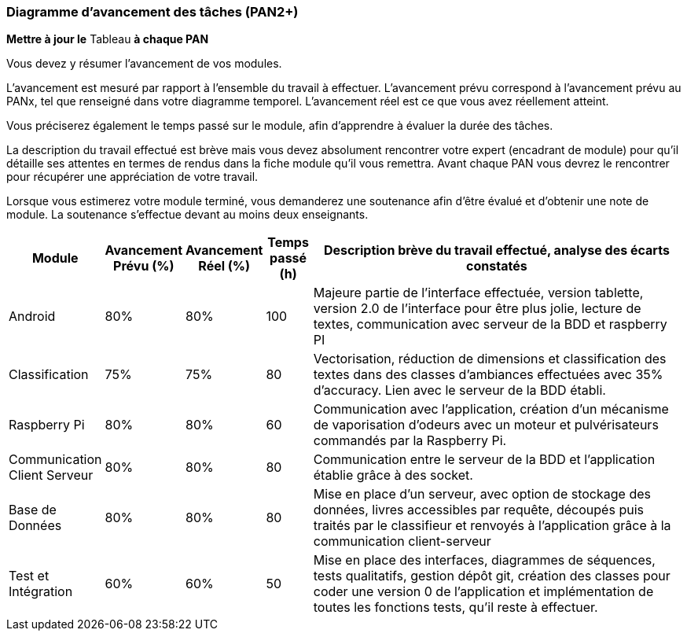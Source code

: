 === Diagramme d’avancement des tâches (PAN2+)

*Mettre à jour le* Tableau *à chaque PAN*

Vous devez y résumer l’avancement de vos modules.

L’avancement est mesuré par rapport à l’ensemble du travail à effectuer.
L’avancement prévu correspond à l’avancement prévu au PANx, tel que
renseigné dans votre diagramme temporel. L’avancement réel est ce que
vous avez réellement atteint.

Vous préciserez également le temps passé sur le module, afin d’apprendre
à évaluer la durée des tâches.

La description du travail effectué est brève mais vous devez absolument
rencontrer votre expert (encadrant de module) pour qu’il détaille ses
attentes en termes de rendus dans la fiche module qu’il vous remettra.
Avant chaque PAN vous devrez le rencontrer pour récupérer une
appréciation de votre travail.

Lorsque vous estimerez votre module terminé, vous demanderez une
soutenance afin d’être évalué et d’obtenir une note de module. La
soutenance s’effectue devant au moins deux enseignants.

[width="100%",cols="8%,9%,9%,7%,67%",options="header",]
|=======================================================================
|Module |Avancement Prévu (%) |Avancement Réel (%) |Temps passé (h) |Description brève du travail effectué, analyse des écarts constatés


|Android | 80% | 80% | 100 | Majeure partie de l'interface effectuée, version tablette, version 2.0 de l'interface pour être plus jolie, lecture de textes, communication avec serveur de la BDD et raspberry PI

|Classification | 75% | 75% | 80 | Vectorisation, réduction de dimensions et classification des textes dans des classes d'ambiances effectuées avec 35% d'accuracy. Lien avec le serveur de la BDD établi.

|Raspberry Pi | 80% | 80% | 60 | Communication avec l'application, création d'un mécanisme de vaporisation d'odeurs avec un moteur et pulvérisateurs commandés par la Raspberry Pi.

|Communication Client Serveur | 80% | 80% | 80 | Communication entre le serveur de la BDD et l'application établie grâce à des socket. 

|Base de Données | 80% | 80% | 80 | Mise en place d'un serveur, avec option de stockage des données, livres accessibles par requête, découpés puis traités par le classifieur et renvoyés à l'application grâce à la communication client-serveur

|Test et Intégration | 60% | 60% | 50 | Mise en place des interfaces, diagrammes de séquences, tests qualitatifs, gestion dépôt git, création des 
classes pour coder une version 0 de l'application et implémentation de toutes les fonctions tests, qu'il reste à effectuer.
|=======================================================================
